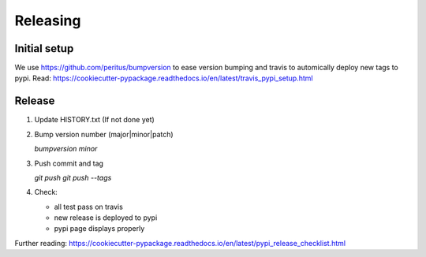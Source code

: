 .. highlight:: shell

=========
Releasing
=========

Initial setup
-------------

We use https://github.com/peritus/bumpversion to ease version bumping
and travis to automically deploy new tags to pypi.
Read: https://cookiecutter-pypackage.readthedocs.io/en/latest/travis_pypi_setup.html

Release
-------

1. Update HISTORY.txt (If not done yet)

2. Bump version number (major|minor|patch)

   `bumpversion minor`

3. Push commit and tag

   `git push`
   `git push --tags`

4. Check:

   * all test pass on travis
   * new release is deployed to pypi
   * pypi page displays properly

Further reading: https://cookiecutter-pypackage.readthedocs.io/en/latest/pypi_release_checklist.html
